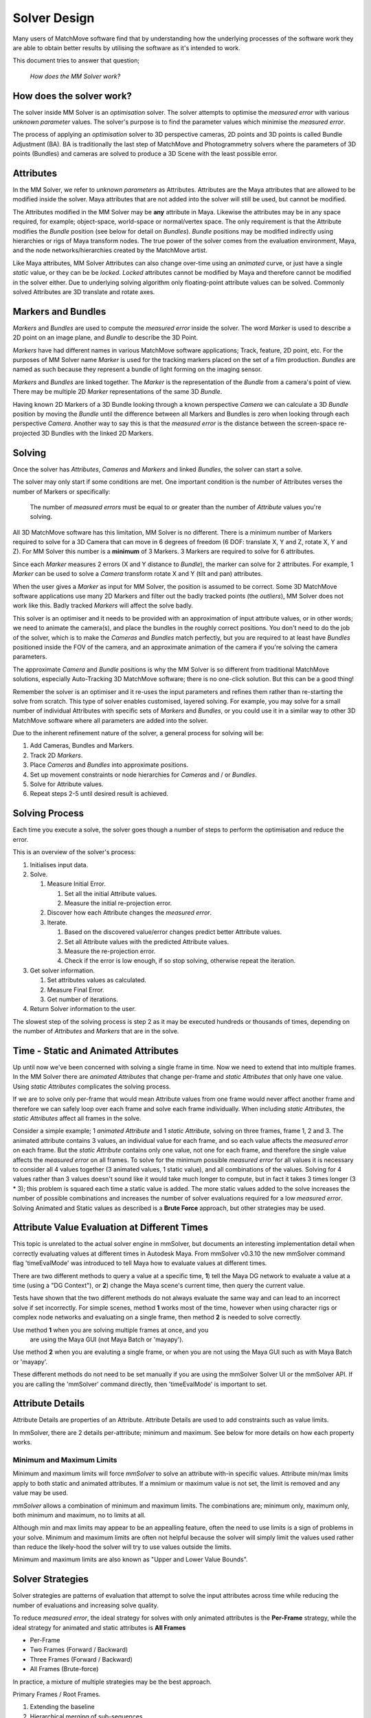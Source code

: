 .. _solver-design-heading:

Solver Design
=============

Many users of MatchMove software find that by understanding how the
underlying processes of the software work they are able to obtain better
results by utilising the software as it's intended to work.

This document tries to answer that question;

   *How does the MM Solver work?*

.. _solver-design-how-does-it-work:

How does the solver work?
-------------------------

The solver inside MM Solver is an *optimisation* solver. The solver
attempts to optimise the *measured error* with various *unknown
parameter* values. The solver's purpose is to find the parameter values
which minimise the *measured error*.

The process of applying an *optimisation* solver to 3D perspective
cameras, 2D points and 3D points is called Bundle Adjustment (BA). BA is
traditionally the last step of MatchMove and Photogrammetry solvers
where the parameters of 3D points (Bundles) and cameras are solved to
produce a 3D Scene with the least possible error.

.. _solver-design-attributes:

Attributes
----------

In the MM Solver, we refer to *unknown parameters* as Attributes.
Attributes are the Maya attributes that are allowed to be modified
inside the solver. Maya attributes that are not added into the solver
will still be used, but cannot be modified.

The Attributes modified in the MM Solver may be **any** attribute in
Maya. Likewise the attributes may be in any space required, for example;
object-space, world-space or normal/vertex space. The only requirement
is that the Attribute modifies the *Bundle* position (see below for
detail on *Bundles*). *Bundle* positions may be modified indirectly
using hierarchies or rigs of Maya transform nodes. The true power of the
solver comes from the evaluation environment, Maya, and the node
networks/hierarchies created by the MatchMove artist.

Like Maya attributes, MM Solver Attributes can also change over-time
using an *animated* curve, or just have a single *static* value, or they
can be be *locked*. *Locked* attributes cannot be modified by Maya and
therefore cannot be modified in the solver either. Due to underlying
solving algorithm only floating-point attribute values can be solved.
Commonly solved Attributes are 3D translate and rotate axes.

.. _solver-design-markers-and-bundles:

Markers and Bundles
-------------------

*Markers* and *Bundles* are used to compute the *measured error* inside
the solver. The word *Marker* is used to describe a 2D point on an image
plane, and *Bundle* to describe the 3D Point.

*Markers* have had different names in various MatchMove software
applications; Track, feature, 2D point, etc. For the purposes of MM
Solver name *Marker* is used for the tracking markers placed on the set
of a film production. *Bundles* are named as such because they represent
a bundle of light forming on the imaging sensor.

*Markers* and *Bundles* are linked together. The *Marker* is the
representation of the *Bundle* from a camera's point of view. There may
be multiple 2D *Marker* representations of the same 3D *Bundle*.

Having known 2D Markers of a 3D Bundle looking through a known
perspective *Camera* we can calculate a 3D *Bundle* position by moving
the *Bundle* until the difference between all Markers and Bundles is
zero when looking through each perspective *Camera*. Another way to say
this is that the *measured error* is the distance between the
screen-space re-projected 3D Bundles with the linked 2D Markers.

.. _solver-design-solving:

Solving
-------

Once the solver has *Attributes*, *Cameras* and *Markers* and linked
*Bundles*, the solver can start a solve.

The solver may only start if some conditions are met. One important
condition is the number of Attributes verses the number of Markers or
specifically:

   The number of *measured errors* must be equal to or greater than the
   number of *Attribute* values you're solving.

All 3D MatchMove software has this limitation, MM Solver is no
different. There is a minimum number of Markers required to solve for a
3D Camera that can move in 6 degrees of freedom (6 DOF: translate X, Y
and Z, rotate X, Y and Z). For MM Solver this number is a **minimum** of
3 Markers. 3 Markers are required to solve for 6 attributes.

Since each *Marker* measures 2 errors (X and Y distance to *Bundle*),
the marker can solve for 2 attributes. For example, 1 *Marker* can be
used to solve a *Camera* transform rotate X and Y (tilt and pan)
attributes.

When the user gives a *Marker* as input for MM Solver, the position is
assumed to be correct. Some 3D MatchMove software applications use many
2D Markers and filter out the badly tracked points (the *outliers*), MM
Solver does not work like this. Badly tracked *Markers* will affect the
solve badly.

This solver is an optimiser and it needs to be provided with an
approximation of input attribute values, or in other words; we need to
animate the camera(s), and place the bundles in the roughly correct
positions. You don't need to do the job of the solver, which is to make
the *Cameras* and *Bundles* match perfectly, but you are required to at
least have *Bundles* positioned inside the FOV of the camera, and an
approximate animation of the camera if you're solving the camera
parameters.

The approximate *Camera* and *Bundle* positions is why the MM Solver is
so different from traditional MatchMove solutions, especially
Auto-Tracking 3D MatchMove software; there is no one-click solution. But
this can be a good thing!

Remember the solver is an optimiser and it re-uses the input parameters
and refines them rather than re-starting the solve from scratch. This
type of solver enables customised, layered solving. For example, you may
solve for a small number of individual Attributes with specific sets of
*Markers* and *Bundles*, or you could use it in a similar way to other
3D MatchMove software where all parameters are added into the solver.

Due to the inherent refinement nature of the solver, a general process
for solving will be:

#. Add Cameras, Bundles and Markers.
#. Track 2D *Markers*.
#. Place *Cameras* and *Bundles* into approximate positions.
#. Set up movement constraints or node hierarchies for *Cameras* and /
   or *Bundles*.
#. Solve for Attribute values.
#. Repeat steps 2-5 until desired result is achieved.

.. _solver-design-solving-process:

Solving Process
---------------

Each time you execute a solve, the solver goes though a number of steps
to perform the optimisation and reduce the error.

This is an overview of the solver's process:

#. Initialises input data.
#. Solve.

   #. Measure Initial Error.

      #. Set all the initial Attribute values.
      #. Measure the initial re-projection error.

   #. Discover how each Attribute changes the *measured error*.
   #. Iterate.

      #. Based on the discovered value/error changes predict better
         Attribute values.
      #. Set all Attribute values with the predicted Attribute values.
      #. Measure the re-projection error.
      #. Check if the error is low enough, if so stop solving, otherwise
         repeat the iteration.

#. Get solver information.

   #. Set attributes values as calculated.
   #. Measure Final Error.
   #. Get number of iterations.

#. Return Solver information to the user.

The slowest step of the solving process is step 2 as it may be executed
hundreds or thousands of times, depending on the number of *Attributes*
and *Markers* that are in the solve.

.. _solver-design-static-and-animated-attributes:

Time - Static and Animated Attributes
-------------------------------------

Up until now we've been concerned with solving a single frame in time.
Now we need to extend that into multiple frames. In the MM Solver there
are *animated Attributes* that change per-frame and *static Attributes*
that only have one value. Using *static Attributes* complicates the
solving process.

If we are to solve only per-frame that would mean Attribute values from
one frame would never affect another frame and therefore we can safely
loop over each frame and solve each frame individually. When including
*static Attributes*, the *static Attributes* affect all frames in the
solve.

Consider a simple example; 1 *animated Attribute* and 1 *static
Attribute*, solving on three frames, frame 1, 2 and 3. The animated
attribute contains 3 values, an individual value for each frame, and so
each value affects the *measured error* on each frame. But the *static
Attribute* contains only one value, not one for each frame, and
therefore the single value affects the *measured error* on all frames.
To solve for the minimum possible *measured error* for all values it is
necessary to consider all 4 values together (3 animated values, 1 static
value), and all combinations of the values. Solving for 4 values rather
than 3 values doesn't sound like it would take much longer to compute,
but in fact it takes 3 times longer (3 \* 3); this problem is squared
each time a static value is added. The more static values added to the
solve increases the number of possible combinations and increases the
number of solver evaluations required for a low *measured error*.
Solving Animated and Static values as described is a **Brute Force**
approach, but other strategies may be used.

.. _solver-design-time-evaluation:

Attribute Value Evaluation at Different Times
---------------------------------------------

This topic is unrelated to the actual solver engine in mmSolver, but
documents an interesting implementation detail when correctly
evaluating values at different times in Autodesk Maya. From mmSolver
v0.3.10 the new mmSolver command flag 'timeEvalMode' was introduced to
tell Maya how to evaluate values at different times.

There are two different methods to query a value at a specific time,
**1**) tell the Maya DG network to evaluate a value at a time (using a
"DG Context"), or **2**) change the Maya scene's current time, then
query the current value.

Tests have shown that the two different methods do not always evaluate
the same way and can lead to an incorrect solve if set
incorrectly. For simple scenes, method **1** works most of the time,
however when using character rigs or complex node networks and
evaluating on a single frame, then method **2** is needed to solve
correctly.

Use method **1** when you are solving multiple frames at once, and you
 are using the Maya GUI (not Maya Batch or 'mayapy').

Use method **2** when you are evaluting a single frame, or
when you are not using the Maya GUI such as with Maya Batch or
'mayapy'.

These different methods do not need to be set manually if you are
using the mmSolver Solver UI or the mmSolver API. If you are calling
the 'mmSolver' command directly, then 'timeEvalMode' is important to
set.

.. _solver-design-attribute-details:

Attribute Details
-----------------

Attribute Details are properties of an Attribute. Attribute Details
are used to add constraints such as value limits.

In mmSolver, there are 2 details per-attribute; minimum and maximum.
See below for more details on how each property works.

Minimum and Maximum Limits
^^^^^^^^^^^^^^^^^^^^^^^^^^

Minimum and maximum limits will force *mmSolver* to solve an attribute
with-in specific values. Attribute min/max limits apply to both static
and animated attributes. If a mnimium or maximum value is not set, the
limit is removed and any value may be used.

*mmSolver* allows a combination of minimum and maximum limits. The
combinations are; minimum only, maximum only, both minimum and
maximum, no to limits at all.

Although min and max limits may appear to be an appealling feature,
often the need to use limits is a sign of problems in your solve.
Minimum and maximum limits are often not helpful because the solver
will simply limit the values used rather than reduce the likely-hood
the solver will try to use values outside the limits.

Minimum and maximum limits are also known as "Upper and Lower Value
Bounds".

.. _solver-design-solver-strategies:

Solver Strategies
-----------------

Solver strategies are patterns of evaluation that attempt to solve the
input attributes across time while reducing the number of evaluations
and increasing solve quality.

To reduce *measured error*, the ideal strategy for solves with only
animated attributes is the **Per-Frame** strategy, while the ideal
strategy for animated and static attributes is **All Frames**

-  Per-Frame
-  Two Frames (Forward / Backward)
-  Three Frames (Forward / Backward)
-  All Frames (Brute-force)

In practice, a mixture of multiple strategies may be the best approach.

Primary Frames / Root Frames.

#. Extending the baseline
#. Hierarchical merging of sub-sequences
#. Incremental bundle adjustment

.. _solver-design-solver-scene-graph:

Solver Scene Graph
------------------

Starting with v0.4.0, mmSolver supports the choice of the 'scene
graph' used for scene construction and evaluation. Before the v0.4.0,
mmSolver only used the Maya DAG to construct and evaluate Markers,
Cameras and Bundles.

`Maya DAG` uses the regular Maya DAG hierachies and DG nodes and
triggers Maya to evaluate these for each iteration of mmSolver. The
`Maya DAG` is fantastic because it supports all Maya nodes, by
definition, however because it is very general and supports so much,
this comes at the cost of performance.

`MM Scene Graph` is an alternative scene graph to `Maya DAG` and
supports only a limited number of node and scene graph structures,
however because of the reduced support the performance is tuned for
MatchMove solving tasks and is much faster (around 10+ times faster in
some cases).

`MM Scene Graph` cannot be used with the following features:

- Maya Nodes

  - Instanced nodes are *not supported*.

  - Input connections to the transform values are *not supported*.

    - For example point, orient and parent constraints are *not supported*.

  - Non-zero pivot-point (or pivot point translation) transform
    values are *not supported*

- Attributes

  - Connections to attributes are *not supported*, only static and
    animated attributes with values or animation curves are supported.

If `MM SCene Graph` detects any of these features are being used in
the scene graph you are solving, then it will immediately fail with an
error, and request you switch to `Maya DAG`.

.. _solver-design-solver-options:

Solver Options
--------------

Like many solvers, the MM Solver has options, however the options are
hidden from the Solver UI and are set automatically by the Python API.

To explain the Solver Options below an analogy of climbing a mountain,
to reach the peak (top of the mountain) is used. Our goal is to find
the exact parameters that will bring us to the peak of the
mountain. Our position on the mountain tells us how high we are (the
deviation level), and the direction upwards to the top of the mountain
peak (the gradient or mountain slope).

.. figure:: images/algorithm_steepest_decent.png
    :alt: Mountain Climbing
    :align: center
    :width: 80%

    Mountain Climbing with Steepest Decent

.. _solver-design-solver-max-iterations:

Maximum Number of Iterations
^^^^^^^^^^^^^^^^^^^^^^^^^^^^

Value type: ``integer``

This option does not directly control the number of evaluations
the solver may run, but instead controls how many attempts the
solver will try before giving up.

If the solver attempts to solve more than the maximum iterations the
solve will stop.

.. _solver-design-solver-tau:

Tau - Initial Damping Factor
^^^^^^^^^^^^^^^^^^^^^^^^^^^^

Value type: ``float``

The *tau* factor determines whether the solver will try to refine the
current parameters a lot (large tau number), or only a small amount
(small tau number). Values usually range between +0.0 and +1.0.

Larger values should be used when the initial unknown parameters
have high error. This forces the Levenberg-Marquet algorithm to use
steepest-decent, rather than gauss-newton.

"The algorithm is not very sensitive to the choice of 'tau', but
as a rule of thumb, one should use a small value, eg 'tau = 10-6',
if 'the initial parameters' are believed to be a good
approximation to the 'final parameter values'. Otherwise, use 'tau
= 10-3' or even 'tau = 1.0'."

.. _solver-design-solver-delta:

Delta - Amount to Change Parameters
^^^^^^^^^^^^^^^^^^^^^^^^^^^^^^^^^^^

Value type: ``float``

Delta is the amount of change to the guessed parameters at each
iteration.

Each time the solver guesses an unknown parameter value, it adds
or subtracts the 'delta' value from the unknown parameter
value. This changes the magnitude of the parameter values in each
guess. If this value is too small, the change in error level may
not be detected, if this value is too large the solver will
over-estimate and will likely lead to poor convergence (the solver
won't find a good solution).

.. _solver-design-solver-epsilon-one:

Epsilon #1 - Acceptable Gradient Change
^^^^^^^^^^^^^^^^^^^^^^^^^^^^^^^^^^^^^^^

Value type: ``float``

The gradient error (sometimes named epsilon #1) is used to find when
the solver has reached the "top of the mountain peak". The gradient
represents the slope of climbing the mountain. When the solver reaches
a (horizontally) flat area of the mountain, then the gradient is low,
and will stop the solve. When the solver can find a slope (gradient),
then the solver can follow the slope of the mountain and reach the top
of the mountain peak.

At the beginning of a solver iteration, if the solver has not
decreased the gradient by at least this value, the solver gives up
trying to reduce the error any more, and stops solving.

.. _solver-design-solver-epsilon-two:

Epsilon #2 - Acceptable Parameter Change
^^^^^^^^^^^^^^^^^^^^^^^^^^^^^^^^^^^^^^^^

Value type: ``float``

The parameter error (sometimes named epsilon #2) is used to determine
the when the solver can stop changing parameter values because the
new parameter values have not changed enough. Changes to parameters are
able to move the solved solution to different places on the mountain,
if the parameter changes are too small then the solver will stop.

At the beginning of a solver iteration, if the guessed parameters do
not change by at least this value, the solver gives up trying to
reduce the error any more.

.. _solver-design-solver-epsilon-three:

Epsilon #3 - Acceptable Deviation Error
^^^^^^^^^^^^^^^^^^^^^^^^^^^^^^^^^^^^^^^

Value type: ``float``

The deviation error (sometimes named epsilon #3 or deviation) is the
error level that is considered a good solve. To use a mountain
climbing analogy, the *deviation error* is the highest mountain peak
that is good enough for the solver.

At the beginning of a solver iteration, if the error level is below
this value, the solver considers the error to be low enough for the
user's needs and stops trying to reduce the error.

.. _solver-design-solver-auto-diff-type:

Auto-Differencing Type
^^^^^^^^^^^^^^^^^^^^^^

Value type: ``integer``

The strategy used to compute the direction (gradient slope) the solver
should move toward.

.. list-table:: Auto-Differencing Types
   :widths: auto
   :header-rows: 1

   * - Index
     - Name
     - Description

   * - 0
     - ``forward``
     - Fast but not accurate.

   * - 1
     - ``central``
     - More accurate but 1/3rd slower to compute initially.

In practice, the authors of mmSolver have found ``central``
dramatically slows down the solver and does not increase accuracy very
much. It is therefore recommended to use ``forward``.

General Solving Concepts
------------------------

**To be written**

Over-Parameterization
^^^^^^^^^^^^^^^^^^^^^

Parameters-errors ratio is too high.

**To be written**

Plane, Line and Curve Constraints
^^^^^^^^^^^^^^^^^^^^^^^^^^^^^^^^^

**To be written**

.. _solver-faq-heading:

Frequently Asked Questions (FAQ)
--------------------------------

Below are the some common questions and answers.

.. _solver-faq-how-to-get-supported-solver-types:

How do I get the list of supported Solver Types?
^^^^^^^^^^^^^^^^^^^^^^^^^^^^^^^^^^^^^^^^^^^^^^^^

To dynamically get the supported list of solver types, run this Python
command in Maya::

   >>> maya.cmds.loadPlugin('mmSolver')
   >>> maya.cmds.mmSolverType(query=True, list=True)
   [u'1=cminpack_lmdif', u'2=cminpack_lmder']   # Example output.

The full list of solver types supported are listed below. Please note
that depending on compilation, some solver types will not be available.

.. list-table:: Solver Types
   :widths: auto
   :header-rows: 1

   * - Index
     - Name
     - Description

   * - 0
     - ``levmar``
     - This mode is legacy and removed from mmSolver.

   * - 1
     - ``cminpack_lmdif``
     - Use CMinpack_ library with the lmdif_ function.

   * - 2
     - ``cminpack_lmder``
     - Use CMinpack_ library with the lmder_ function.

.. _solver-faq-what-transform-space-is-used-for-solving:

What transform space is used for solving?
^^^^^^^^^^^^^^^^^^^^^^^^^^^^^^^^^^^^^^^^^

*MM Solver* evaluates all *Marker* and *Bundle* screen-space errors in
**world-space**, but solving is not performed in a transform space.
Solving is performed directly on *Attribute* values.

.. _solver-faq-how-to-reduce-attribute-count-with-dag:

How can I use a DAG hierarchy to reduce the number of *Attributes*?
^^^^^^^^^^^^^^^^^^^^^^^^^^^^^^^^^^^^^^^^^^^^^^^^^^^^^^^^^^^^^^^^^^^

**To be written**

.. _solver-faq-how-to-increase-solve-speed:

How can I make my solves faster?
^^^^^^^^^^^^^^^^^^^^^^^^^^^^^^^^

**To be written**

.. _CMinpack:
   http://devernay.free.fr/hacks/cminpack/index.html

.. _lmdif:
   http://devernay.free.fr/hacks/cminpack/lmdif_.html

.. _lmder:
   http://devernay.free.fr/hacks/cminpack/lmder_.html
